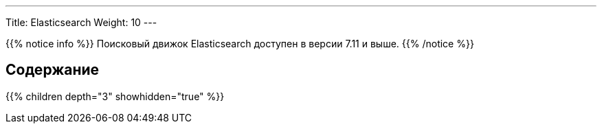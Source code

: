 ---
Title: Elasticsearch
Weight: 10
---

:author: likhobory
:email: likhobory@mail.ru

{{% notice info %}}
Поисковый движок Elasticsearch доступен в версии 7.11 и выше.
{{% /notice %}}

== Содержание
{{% children depth="3" showhidden="true" %}}